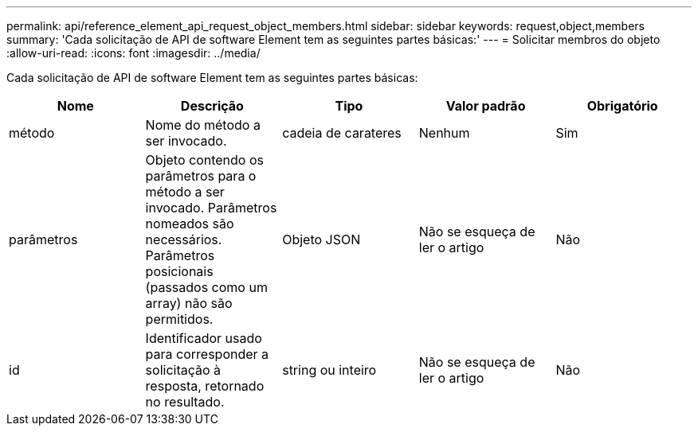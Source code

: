 ---
permalink: api/reference_element_api_request_object_members.html 
sidebar: sidebar 
keywords: request,object,members 
summary: 'Cada solicitação de API de software Element tem as seguintes partes básicas:' 
---
= Solicitar membros do objeto
:allow-uri-read: 
:icons: font
:imagesdir: ../media/


[role="lead"]
Cada solicitação de API de software Element tem as seguintes partes básicas:

|===
| Nome | Descrição | Tipo | Valor padrão | Obrigatório 


 a| 
método
 a| 
Nome do método a ser invocado.
 a| 
cadeia de carateres
 a| 
Nenhum
 a| 
Sim



 a| 
parâmetros
 a| 
Objeto contendo os parâmetros para o método a ser invocado. Parâmetros nomeados são necessários. Parâmetros posicionais (passados como um array) não são permitidos.
 a| 
Objeto JSON
 a| 
Não se esqueça de ler o artigo
 a| 
Não



 a| 
id
 a| 
Identificador usado para corresponder a solicitação à resposta, retornado no resultado.
 a| 
string ou inteiro
 a| 
Não se esqueça de ler o artigo
 a| 
Não

|===